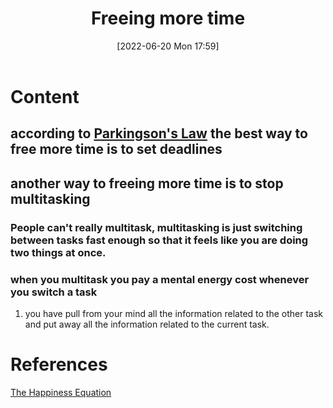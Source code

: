 :PROPERTIES:
:ID:       e7cc2a70-ad19-4814-97eb-e202bbc8653f
:END:
#+title: Freeing more time
#+date: [2022-06-20 Mon 17:59]
* Content
** according to [[id:133dcb36-c250-4baa-8da0-a06477480061][Parkingson's Law]] the best way to free more time is to set deadlines
** another way to freeing more time is to stop multitasking
*** People can't really multitask, multitasking is just switching between tasks fast enough so that it feels like you are doing two things at once.
*** when you multitask you pay a mental energy cost whenever you switch a task
**** you have pull from your mind all the information related to the other task and put away all the information related to the current task.

* References
[[id:6c81c436-2986-4817-9eea-e17f12c434d7][The Happiness Equation]]
